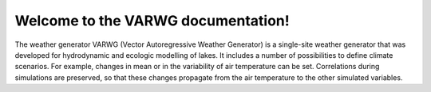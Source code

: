 .. VG documentation master file, created by sphinx-quickstart on Fri
   Feb 12 19:20:02 2010. You can adapt this file completely to your
   liking, but it should at least contain the root `toctree`
   directive.

Welcome to the VARWG documentation!
####################################

The weather generator VARWG (Vector Autoregressive Weather Generator) is a single-site weather generator that was developed for hydrodynamic and ecologic modelling of lakes. It includes a number of possibilities to define climate scenarios. For example, changes in mean or in the variability of air temperature can be set. Correlations during simulations are preserved, so that these changes propagate from the air temperature to the other simulated variables.

..
   VARWG's source code can be downloaded here: https://github.com/iskur/vg

..
   To understand how to use VG, take a look into the `howto <_build/html/source/tutorial/howto.html>`_.
